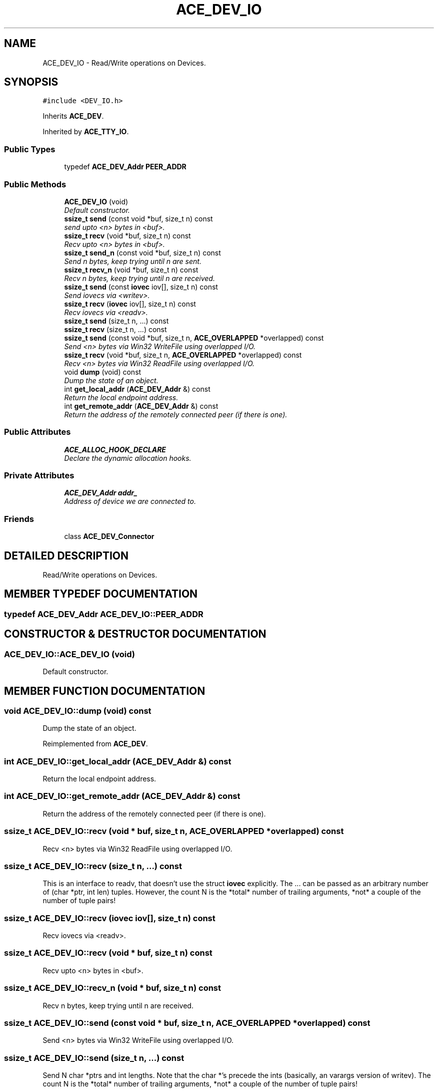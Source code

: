 .TH ACE_DEV_IO 3 "5 Oct 2001" "ACE" \" -*- nroff -*-
.ad l
.nh
.SH NAME
ACE_DEV_IO \- Read/Write operations on Devices. 
.SH SYNOPSIS
.br
.PP
\fC#include <DEV_IO.h>\fR
.PP
Inherits \fBACE_DEV\fR.
.PP
Inherited by \fBACE_TTY_IO\fR.
.PP
.SS Public Types

.in +1c
.ti -1c
.RI "typedef \fBACE_DEV_Addr\fR \fBPEER_ADDR\fR"
.br
.in -1c
.SS Public Methods

.in +1c
.ti -1c
.RI "\fBACE_DEV_IO\fR (void)"
.br
.RI "\fIDefault constructor.\fR"
.ti -1c
.RI "\fBssize_t\fR \fBsend\fR (const void *buf, size_t n) const"
.br
.RI "\fIsend upto <n> bytes in <buf>.\fR"
.ti -1c
.RI "\fBssize_t\fR \fBrecv\fR (void *buf, size_t n) const"
.br
.RI "\fIRecv upto <n> bytes in <buf>.\fR"
.ti -1c
.RI "\fBssize_t\fR \fBsend_n\fR (const void *buf, size_t n) const"
.br
.RI "\fISend n bytes, keep trying until n are sent.\fR"
.ti -1c
.RI "\fBssize_t\fR \fBrecv_n\fR (void *buf, size_t n) const"
.br
.RI "\fIRecv n bytes, keep trying until n are received.\fR"
.ti -1c
.RI "\fBssize_t\fR \fBsend\fR (const \fBiovec\fR iov[], size_t n) const"
.br
.RI "\fISend iovecs via <writev>.\fR"
.ti -1c
.RI "\fBssize_t\fR \fBrecv\fR (\fBiovec\fR iov[], size_t n) const"
.br
.RI "\fIRecv iovecs via <readv>.\fR"
.ti -1c
.RI "\fBssize_t\fR \fBsend\fR (size_t n, ...) const"
.br
.ti -1c
.RI "\fBssize_t\fR \fBrecv\fR (size_t n, ...) const"
.br
.ti -1c
.RI "\fBssize_t\fR \fBsend\fR (const void *buf, size_t n, \fBACE_OVERLAPPED\fR *overlapped) const"
.br
.RI "\fISend <n> bytes via Win32 WriteFile using overlapped I/O.\fR"
.ti -1c
.RI "\fBssize_t\fR \fBrecv\fR (void *buf, size_t n, \fBACE_OVERLAPPED\fR *overlapped) const"
.br
.RI "\fIRecv <n> bytes via Win32 ReadFile using overlapped I/O.\fR"
.ti -1c
.RI "void \fBdump\fR (void) const"
.br
.RI "\fIDump the state of an object.\fR"
.ti -1c
.RI "int \fBget_local_addr\fR (\fBACE_DEV_Addr\fR &) const"
.br
.RI "\fIReturn the local endpoint address.\fR"
.ti -1c
.RI "int \fBget_remote_addr\fR (\fBACE_DEV_Addr\fR &) const"
.br
.RI "\fIReturn the address of the remotely connected peer (if there is one).\fR"
.in -1c
.SS Public Attributes

.in +1c
.ti -1c
.RI "\fBACE_ALLOC_HOOK_DECLARE\fR"
.br
.RI "\fIDeclare the dynamic allocation hooks.\fR"
.in -1c
.SS Private Attributes

.in +1c
.ti -1c
.RI "\fBACE_DEV_Addr\fR \fBaddr_\fR"
.br
.RI "\fIAddress of device we are connected to.\fR"
.in -1c
.SS Friends

.in +1c
.ti -1c
.RI "class \fBACE_DEV_Connector\fR"
.br
.in -1c
.SH DETAILED DESCRIPTION
.PP 
Read/Write operations on Devices.
.PP
.SH MEMBER TYPEDEF DOCUMENTATION
.PP 
.SS typedef \fBACE_DEV_Addr\fR ACE_DEV_IO::PEER_ADDR
.PP
.SH CONSTRUCTOR & DESTRUCTOR DOCUMENTATION
.PP 
.SS ACE_DEV_IO::ACE_DEV_IO (void)
.PP
Default constructor.
.PP
.SH MEMBER FUNCTION DOCUMENTATION
.PP 
.SS void ACE_DEV_IO::dump (void) const
.PP
Dump the state of an object.
.PP
Reimplemented from \fBACE_DEV\fR.
.SS int ACE_DEV_IO::get_local_addr (\fBACE_DEV_Addr\fR &) const
.PP
Return the local endpoint address.
.PP
.SS int ACE_DEV_IO::get_remote_addr (\fBACE_DEV_Addr\fR &) const
.PP
Return the address of the remotely connected peer (if there is one).
.PP
.SS \fBssize_t\fR ACE_DEV_IO::recv (void * buf, size_t n, \fBACE_OVERLAPPED\fR * overlapped) const
.PP
Recv <n> bytes via Win32 ReadFile using overlapped I/O.
.PP
.SS \fBssize_t\fR ACE_DEV_IO::recv (size_t n, ...) const
.PP
This is an interface to readv, that doesn't use the struct \fBiovec\fR explicitly. The ... can be passed as an arbitrary number of (char *ptr, int len) tuples. However, the count N is the *total* number of trailing arguments, *not* a couple of the number of tuple pairs! 
.SS \fBssize_t\fR ACE_DEV_IO::recv (\fBiovec\fR iov[], size_t n) const
.PP
Recv iovecs via <readv>.
.PP
.SS \fBssize_t\fR ACE_DEV_IO::recv (void * buf, size_t n) const
.PP
Recv upto <n> bytes in <buf>.
.PP
.SS \fBssize_t\fR ACE_DEV_IO::recv_n (void * buf, size_t n) const
.PP
Recv n bytes, keep trying until n are received.
.PP
.SS \fBssize_t\fR ACE_DEV_IO::send (const void * buf, size_t n, \fBACE_OVERLAPPED\fR * overlapped) const
.PP
Send <n> bytes via Win32 WriteFile using overlapped I/O.
.PP
.SS \fBssize_t\fR ACE_DEV_IO::send (size_t n, ...) const
.PP
Send N char *ptrs and int lengths. Note that the char *'s precede the ints (basically, an varargs version of writev). The count N is the *total* number of trailing arguments, *not* a couple of the number of tuple pairs! 
.SS \fBssize_t\fR ACE_DEV_IO::send (const \fBiovec\fR iov[], size_t n) const
.PP
Send iovecs via <writev>.
.PP
.SS \fBssize_t\fR ACE_DEV_IO::send (const void * buf, size_t n) const
.PP
send upto <n> bytes in <buf>.
.PP
.SS \fBssize_t\fR ACE_DEV_IO::send_n (const void * buf, size_t n) const
.PP
Send n bytes, keep trying until n are sent.
.PP
.SH FRIENDS AND RELATED FUNCTION DOCUMENTATION
.PP 
.SS class ACE_DEV_Connector\fC [friend]\fR
.PP
.SH MEMBER DATA DOCUMENTATION
.PP 
.SS ACE_DEV_IO::ACE_ALLOC_HOOK_DECLARE
.PP
Declare the dynamic allocation hooks.
.PP
Reimplemented from \fBACE_DEV\fR.
.SS \fBACE_DEV_Addr\fR ACE_DEV_IO::addr_\fC [private]\fR
.PP
Address of device we are connected to.
.PP


.SH AUTHOR
.PP 
Generated automatically by Doxygen for ACE from the source code.